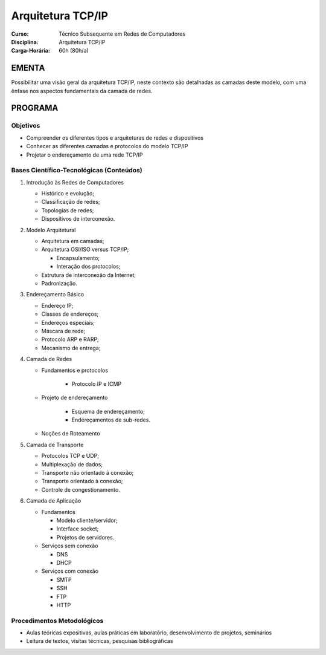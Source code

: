 Arquitetura TCP/IP
==================

:Curso: Técnico Subsequente em Redes de Computadores
:Disciplina: Arquitetura TCP/IP
:Carga-Horária: 60h (80h/a) 

EMENTA
------

Possibilitar uma visão geral da arquitetura TCP/IP, neste contexto são
detalhadas as camadas deste modelo, com uma ênfase nos aspectos
fundamentais da camada de redes.

PROGRAMA
--------

Objetivos
~~~~~~~~~

-  Compreender os diferentes tipos e arquiteturas de redes e
   dispositivos
-  Conhecer as diferentes camadas e protocolos do modelo TCP/IP
-  Projetar o endereçamento de uma rede TCP/IP

Bases Científico-Tecnológicas (Conteúdos)
~~~~~~~~~~~~~~~~~~~~~~~~~~~~~~~~~~~~~~~~~

1. Introdução às Redes de Computadores

   -  Histórico e evolução;
   -  Classificação de redes;
   -  Topologias de redes;
   -  Dispositivos de interconexão.

2. Modelo Arquitetural

   -  Arquitetura em camadas;
   -  Arquitetura OSI/ISO versus TCP/IP;

      -  Encapsulamento;
      -  Interação dos protocolos;

   -  Estrutura de interconexão da Internet;
   -  Padronização.

3. Endereçamento Básico

   -  Endereço IP;
   -  Classes de endereços;
   -  Endereços especiais;
   -  Máscara de rede;
   -  Protocolo ARP e RARP;
   -  Mecanismo de entrega;

4. Camada de Redes

   - Fundamentos e protocolos

      - Protocolo IP e ICMP

   - Projeto de endereçamento

      - Esquema de endereçamento;
      - Endereçamentos de sub-redes.

   -  Noções de Roteamento

5. Camada de Transporte

   -  Protocolos TCP e UDP;
   -  Multiplexação de dados;
   -  Transporte não orientado à conexão;
   -  Transporte orientado à conexão;
   -  Controle de congestionamento.

6. Camada de Aplicação

   -  Fundamentos

      -  Modelo cliente/servidor;
      -  Interface socket;
      -  Projetos de servidores.

   -  Serviços sem conexão

      -  DNS
      -  DHCP

   -  Serviços com conexão

      -  SMTP
      -  SSH
      -  FTP
      -  HTTP

Procedimentos Metodológicos
~~~~~~~~~~~~~~~~~~~~~~~~~~~

-  Aulas teóricas expositivas, aulas práticas em laboratório,
   desenvolvimento de projetos, seminários
-  Leitura de textos, visitas técnicas, pesquisas bibliográficas
